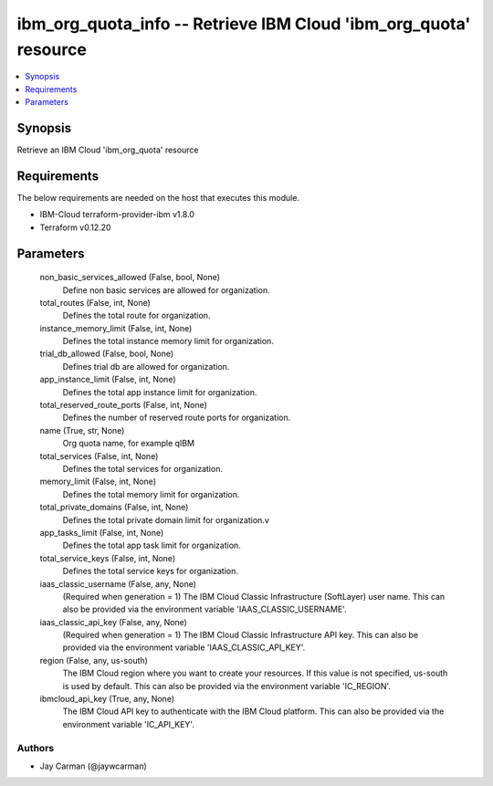 
ibm_org_quota_info -- Retrieve IBM Cloud 'ibm_org_quota' resource
=================================================================

.. contents::
   :local:
   :depth: 1


Synopsis
--------

Retrieve an IBM Cloud 'ibm_org_quota' resource



Requirements
------------
The below requirements are needed on the host that executes this module.

- IBM-Cloud terraform-provider-ibm v1.8.0
- Terraform v0.12.20



Parameters
----------

  non_basic_services_allowed (False, bool, None)
    Define non basic services are allowed for organization.


  total_routes (False, int, None)
    Defines the total route for organization.


  instance_memory_limit (False, int, None)
    Defines the  total instance memory limit for organization.


  trial_db_allowed (False, bool, None)
    Defines trial db are allowed for organization.


  app_instance_limit (False, int, None)
    Defines the total app instance limit for organization.


  total_reserved_route_ports (False, int, None)
    Defines the number of reserved route ports for organization.


  name (True, str, None)
    Org quota name, for example qIBM


  total_services (False, int, None)
    Defines the total services for organization.


  memory_limit (False, int, None)
    Defines the total memory limit for organization.


  total_private_domains (False, int, None)
    Defines the total private domain limit for organization.v


  app_tasks_limit (False, int, None)
    Defines the total app task limit for organization.


  total_service_keys (False, int, None)
    Defines the total service keys for organization.


  iaas_classic_username (False, any, None)
    (Required when generation = 1) The IBM Cloud Classic Infrastructure (SoftLayer) user name. This can also be provided via the environment variable 'IAAS_CLASSIC_USERNAME'.


  iaas_classic_api_key (False, any, None)
    (Required when generation = 1) The IBM Cloud Classic Infrastructure API key. This can also be provided via the environment variable 'IAAS_CLASSIC_API_KEY'.


  region (False, any, us-south)
    The IBM Cloud region where you want to create your resources. If this value is not specified, us-south is used by default. This can also be provided via the environment variable 'IC_REGION'.


  ibmcloud_api_key (True, any, None)
    The IBM Cloud API key to authenticate with the IBM Cloud platform. This can also be provided via the environment variable 'IC_API_KEY'.













Authors
~~~~~~~

- Jay Carman (@jaywcarman)

